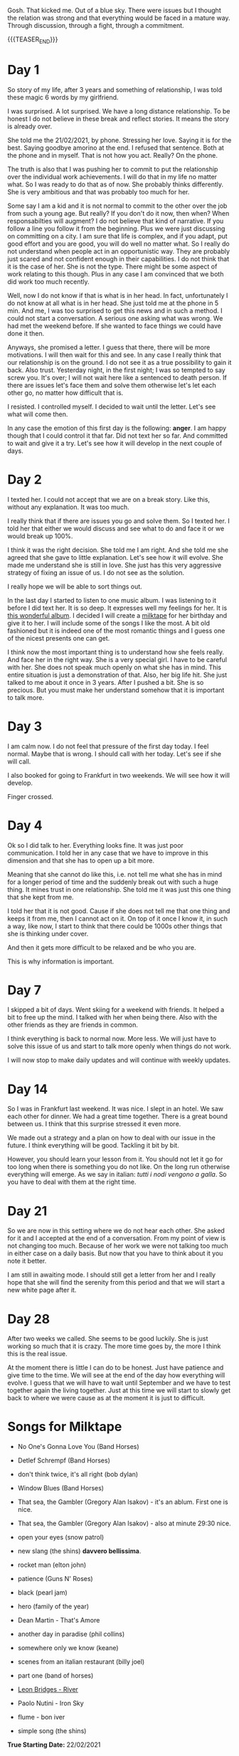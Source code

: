 #+BEGIN_COMMENT
.. title: On We Are on a Break
.. slug: on-we-are-on-a-break
.. date: 1970-02-22 10:34:14 UTC+01:00
.. tags: step down - step up 
.. category: 
.. link: 
.. description: 
.. type: text
.. status: private
#+END_COMMENT

Gosh. That kicked me. Out of a blue sky. There were issues but I
thought the relation was strong and that everything would be faced in
a mature way. Through discussion, through a fight, through a
commitment. 

{{{TEASER_END}}}

* Day 1

  So story of my life, after 3 years and something of relationship, I
  was told these magic 6 words by my girlfriend.

  I was surprised. A lot surprised. We have a long distance
  relationship. To be honest I do not believe in these break and reflect
  stories. It means the story is already over.

  She told me the 21/02/2021, by phone. Stressing her love. Saying it is
  for the best. Saying goodbye amorino at the end. I refused that
  sentence. Both at the phone and in myself. That is not how you
  act. Really? On the phone.

  The truth is also that I was pushing her to commit to put the
  relationship over the individual work achievements. I will do that in
  my life no matter what. So I was ready to do that as of now. She
  probably thinks differently. She is very ambitious and that was
  probably too much for her.

  Some say I am a kid and it is not normal to commit to the other over
  the job from such a young age. But really? If you don't do it now,
  then when? When responsabilties will augment? I do not believe that
  kind of narrative. If you follow a line you follow it from the
  beginning. Plus we were just discussing on committing on a city. I am
  sure that life is complex, and if you adapt, put good effort and you
  are good, you will do well no matter what. So I really do not
  understand when people act in an opportunistic way. They are probably
  just scared and not confident enough in their capabilities. I do not
  think that it is the case of her. She is not the type. There might be
  some aspect of work relating to this though. Plus in any case I am
  convinced that we both did work too much recently.

  Well, now I do not know if that is what is in her head. In fact,
  unfortunately I do not know at all what is in her head. She just told
  me at the phone in 5 min. And me, I was too surprised to get this news
  and in such a method. I could not start a conversation. A serious one
  asking what was wrong. We had met the weekend before. If she wanted to
  face things we could have done it then.

  Anyways, she promised a letter. I guess that there, there will be more
  motivations. I will then wait for this and see. In any case I really
  think that our relationship is on the ground. I do not see it as a
  true possibility to gain it back. Also trust. Yesterday night, in the
  first night; I was so tempted to say screw you. It's over; I will not
  wait here like a sentenced to death person. If there are issues let's
  face them and solve them otherwise let's let each other go, no matter
  how difficult that is.

  I resisted. I controlled myself. I decided to wait until the
  letter. Let's see what will come then.

  In any case the emotion of this first day is the following: *anger*. I
  am happy though that I could control it that far. Did not text her so
  far. And committed to wait and give it a try. Let's see how it will
  develop in the next couple of days.

* Day 2

  I texted her. I could not accept that we are on a break story. Like
  this, without any explanation. It was too much.

  I really think that if there are issues you go and solve them. So I
  texted her. I told her that either we would discuss and see what to
  do and face it or we would break up 100%.

  I think it was the right decision. She told me I am right. And she
  told me she agreed that she gave to little explanation. Let's see
  how it will evolve. She made me understand she is still in love. She
  just has this very aggressive strategy of fixing an issue of us. I
  do not see as the solution.

  I really hope we will be able to sort things out.

  In the last day I started to listen to one music album. I was
  listening to it before I did text her. It is so deep. It expresses
  well my feelings for her. It is [[https://www.youtube.com/watch?v=5YAX8wgdQRU][this wonderful album]]. I decided I
  will create a [[https://www.google.com/search?q=milktape][milktape]] for her birthday and give it to her. I will
  include some of the songs I like the most. A bit old fashioned but
  it is indeed one of the most romantic things and I guess one of the
  nicest presents one can get.
  
  I think now the most important thing is to understand how she feels
  really. And face her in the right way. She is a very special girl. I
  have to be careful with her. She does not speak much openly on what
  she has in mind. This entire situation is just a demonstration of
  that. Also, her big life hit. She just talked to me about it once in
  3 years. After I pushed a bit. She is so precious. But you must make
  her understand somehow that it is important to talk more.

  
* Day 3

   I am calm now. I do not feel that pressure of the first day
   today. I feel normal. Maybe that is wrong. I should call with her
   today. Let's see if she will call.

   I also booked for going to Frankfurt in two weekends. We will see
   how it will develop.

   Finger crossed.

   
* Day 4

   Ok so I did talk to her. Everything looks fine. It was just poor
   communication. I told her in any case that we have to improve in
   this dimension and that she has to open up a bit more.

   Meaning that she cannot do like this, i.e. not tell me what she has
   in mind for a longer period of time and the suddenly break out with
   such a huge thing. It mines trust in one relationship. She told me
   it was just this one thing that she kept from me.

   I told her that it is not good. Cause if she does not tell me that
   one thing and keeps it from me, then I cannot act on it. On top of
   it once I know it, in such a way, like now, I start to think that
   there could be 1000s other things that she is thinking under
   cover.

   And then it gets more difficult to be relaxed and be who you are.

   This is why information is important.

   
* Day 7

   I skipped a bit of days. Went skiing for a weekend with friends. It
   helped a bit to free up the mind. I talked with her when being
   there. Also with the other friends as they are friends in common.

   I think everything is back to normal now. More less. We will just
   have to solve this issue of us and start to talk more openly when
   things do not work.

   I will now stop to make daily updates and will continue with weekly
   updates.
   
* Day 14

   So I was in Frankfurt last weekend. It was nice. I slept in an
   hotel. We saw each other for dinner. We had a great time
   together. There is a great bound between us. I think that this
   surprise stressed it even more.

   We made out a strategy and a plan on how to deal with our issue in
   the future. I think everything will be good. Tackling it bit by
   bit.

   However, you should learn your lesson from it. You should not let
   it go for too long when there is something you do not like. On the
   long run otherwise everything will emerge. As we say in italian:
   /tutti i nodi vengono a galla/. So you have to deal with them at
   the right time.

* Day 21

   So we are now in this setting where we do not hear each other. She
   asked for it and I accepted at the end of a conversation. From my
   point of view is not changing too much. Because of her work we were
   not talking too much in either case on a daily basis. But now that
   you have to think about it you note it better.

   I am still in awaiting mode. I should still get a letter from her
   and I really hope that she will find the serenity from this
   period and that we will start a new white page after it.

* Day 28

  After two weeks we called. She seems to be good luckily. She is just
  working so much that it is crazy. The more time goes by, the more I
  think this is the real issue.

  At the moment there is little I can do to be honest. Just have
  patience and give time to the time. We will see at the end of the
  day how everything will evolve. I guess that we will have to wait
  until September and we have to test together again the living
  together. Just at this time we will start to slowly get back to
  where we were cause as at the moment it is just to difficult.

* Songs for Milktape

  - No One's Gonna Love You (Band Horses)

  - Detlef Schrempf (Band Horses)

  - don't think twice, it's all right (bob dylan)  

  - Window Blues (Band Horses)

  - That sea, the Gambler (Gregory Alan Isakov) - it's an ablum. First
    one is nice.

  - That sea, the Gambler (Gregory Alan Isakov) - also at minute 29:30
    nice.

  - open your eyes (snow patrol)

  - new slang (the shins) *davvero bellissima*.

  - rocket man (elton john)  
  
  - patience (Guns N' Roses)

  - black (pearl jam)

  - hero (family of the year)

  - Dean Martin - That's Amore

  - another day in paradise (phil collins)

  - somewhere only we know (keane)

  - scenes from an italian restaurant (billy joel)

  - part one (band of horses)  

  - [[https://www.youtube.com/watch?v=0Hegd4xNfRo][Leon Bridges - River]]

  - Paolo Nutini - Iron Sky

  - flume - bon iver

  - simple song (the shins)  

*True Starting Date:* 22/02/2021

